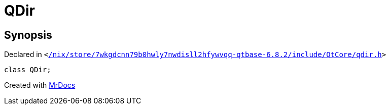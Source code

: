 [#QDir]
= QDir
:relfileprefix: 
:mrdocs:


== Synopsis

Declared in `&lt;https://github.com/PrismLauncher/PrismLauncher/blob/develop//nix/store/7wkgdcnn79b0hwly7nwdisll2hfywvqq-qtbase-6.8.2/include/QtCore/qdir.h#L20[&sol;nix&sol;store&sol;7wkgdcnn79b0hwly7nwdisll2hfywvqq&hyphen;qtbase&hyphen;6&period;8&period;2&sol;include&sol;QtCore&sol;qdir&period;h]&gt;`

[source,cpp,subs="verbatim,replacements,macros,-callouts"]
----
class QDir;
----






[.small]#Created with https://www.mrdocs.com[MrDocs]#
